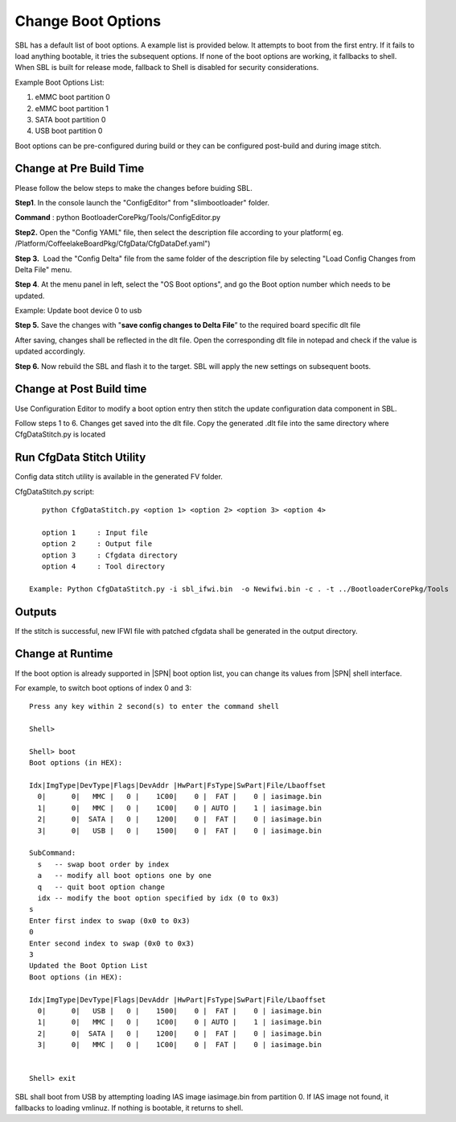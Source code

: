 .. _change-boot-options:

Change Boot Options
----------------------

SBL has a default list of boot options. A example list is provided
below. It attempts to boot from the first entry. If it fails to load
anything bootable, it tries the subsequent options. If none of the boot
options are working, it fallbacks to shell. When SBL is built for
release mode, fallback to Shell is disabled for security considerations.

Example Boot Options List:

1. eMMC boot partition 0

2. eMMC boot partition 1

3. SATA boot partition 0

4. USB boot partition 0

Boot options can be pre-configured during build or they can be
configured post-build and during image stitch.

Change at Pre Build Time
^^^^^^^^^^^^^^^^^^^^^^^^^

Please follow the below steps to make the changes before buiding SBL.

**Step1**. In the console launch the "ConfigEditor" from
"slimbootloader" folder.

**Command** : python BootloaderCorePkg/Tools/ConfigEditor.py

.. image:: /images/Boot_options_1.jpg

**Step2.** Open the "Config YAML" file, then select the description file
according to your platform( eg.
/Platform/CoffeelakeBoardPkg/CfgData/CfgDataDef.yaml")

.. image:: /images/Boot_options_2.jpg


.. image:: /images/Boot_options_3.jpg

**Step 3.**  Load the "Config Delta" file from the same folder of the
description file by selecting "Load Config Changes from Delta File"
menu.

.. image:: /images/Boot_options_4.jpg

.. image:: /images/Boot_options_5.jpg

**Step 4**. At the menu panel in left, select the "OS Boot options", and
go the Boot option number which needs to be updated.

.. image:: /images/Boot_options_6.jpg

Example: Update boot device 0 to usb

.. image:: /images/Boot_options_7.jpg

**Step 5.** Save the changes with "**save config changes to Delta
File**\ ” to the required board specific dlt file

.. image:: /images/Boot_options_8.jpg

.. image:: /images/Boot_options_9.jpg

After saving, changes shall be reflected in the dlt file. Open the
corresponding dlt file in notepad and check if the value is updated
accordingly.

**Step 6.** Now rebuild the SBL and flash it to the target. SBL will 
apply the new settings on subsequent boots.



Change at Post Build time
^^^^^^^^^^^^^^^^^^^^^^^^^

Use Configuration Editor to modify a boot option entry then stitch the
update configuration data component in SBL.

Follow steps 1 to 6. Changes get saved into the dlt file. Copy the
generated .dlt file into the same directory where CfgDataStitch.py is
located

Run CfgData Stitch Utility
^^^^^^^^^^^^^^^^^^^^^^^^^^
Config data stitch utility is available in the generated FV folder.

CfgDataStitch.py script::

    python CfgDataStitch.py <option 1> <option 2> <option 3> <option 4>

    option 1     : Input file
    option 2     : Output file
    option 3     : Cfgdata directory
    option 4     : Tool directory

 Example: Python CfgDataStitch.py -i sbl_ifwi.bin  -o Newifwi.bin -c . -t ../BootloaderCorePkg/Tools

Outputs
^^^^^^^

If the stitch is successful, new IFWI file with patched cfgdata shall be generated in the output directory.

.. image:: /images/Boot_options_10.jpg

Change at Runtime
^^^^^^^^^^^^^^^^^^^^^

If the boot option is already supported in |SPN| boot option list, you can change its values from |SPN| shell interface.


For example, to switch boot options of index 0 and 3::

    Press any key within 2 second(s) to enter the command shell

    Shell>

    Shell> boot
    Boot options (in HEX):

    Idx|ImgType|DevType|Flags|DevAddr |HwPart|FsType|SwPart|File/Lbaoffset
      0|      0|   MMC |   0 |    1C00|    0 |  FAT |    0 | iasimage.bin
      1|      0|   MMC |   0 |    1C00|    0 | AUTO |    1 | iasimage.bin
      2|      0|  SATA |   0 |    1200|    0 |  FAT |    0 | iasimage.bin
      3|      0|   USB |   0 |    1500|    0 |  FAT |    0 | iasimage.bin

    SubCommand:
      s   -- swap boot order by index
      a   -- modify all boot options one by one
      q   -- quit boot option change
      idx -- modify the boot option specified by idx (0 to 0x3)
    s
    Enter first index to swap (0x0 to 0x3)
    0
    Enter second index to swap (0x0 to 0x3)
    3
    Updated the Boot Option List
    Boot options (in HEX):

    Idx|ImgType|DevType|Flags|DevAddr |HwPart|FsType|SwPart|File/Lbaoffset
      0|      0|   USB |   0 |    1500|    0 |  FAT |    0 | iasimage.bin
      1|      0|   MMC |   0 |    1C00|    0 | AUTO |    1 | iasimage.bin
      2|      0|  SATA |   0 |    1200|    0 |  FAT |    0 | iasimage.bin
      3|      0|   MMC |   0 |    1C00|    0 |  FAT |    0 | iasimage.bin


    Shell> exit

SBL shall boot from USB by attempting loading IAS
image iasimage.bin from partition 0. If IAS image not found, it
fallbacks to loading vmlinuz. If nothing is bootable, it returns to
shell.

.. |image0| image:: media/image1.png
   :width: 6.51469in
   :height: 4.61806in
.. |image1| image:: media/image2.png
   :width: 6.50000in
   :height: 4.53264in
.. |image2| image:: media/image3.png
   :width: 5.86538in
   :height: 4.02847in
.. |image3| image:: media/image4.png
   :width: 6.50000in
   :height: 4.49861in
.. |image4| image:: media/image5.png
   :width: 6.07292in
   :height: 3.80985in
.. |image5| image:: media/image6.png
   :width: 6.38787in
   :height: 3.91667in
.. |image6| image:: media/image7.png
   :width: 6.09375in
   :height: 4.28451in
.. |image7| image:: media/image8.png
   :width: 6.50000in
   :height: 3.75139in
.. |image8| image:: media/image9.png
   :width: 6.50000in
   :height: 4.07778in
.. |image9| image:: media/image10.png
   :width: 5.82292in
   :height: 2.17708in
